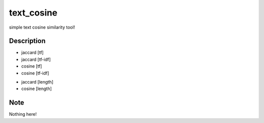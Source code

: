 ===========
text_cosine
===========


simple text cosine similarity tool!


Description
===========

* jaccard [tf]
* jaccard [tf-idf]
* cosine [tf]
* cosine [tf-idf]
+ jaccard [length]
+ cosine [length]


Note
====

Nothing here!